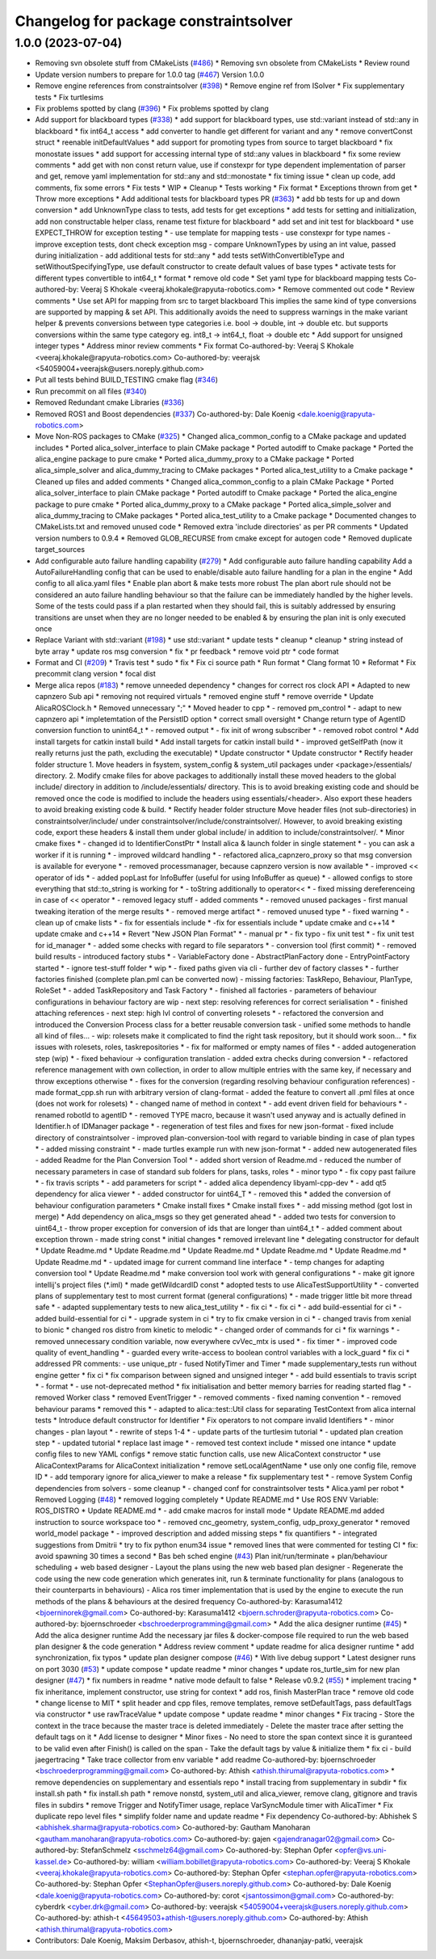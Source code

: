 ^^^^^^^^^^^^^^^^^^^^^^^^^^^^^^^^^^^^^^
Changelog for package constraintsolver
^^^^^^^^^^^^^^^^^^^^^^^^^^^^^^^^^^^^^^

1.0.0 (2023-07-04)
------------------
* Removing svn obsolete stuff from CMakeLists (`#486 <https://github.com/rapyuta-robotics/alica/issues/486>`_)
  * Removing svn obsolete from CMakeLists
  * Review round
* Update version numbers to prepare for 1.0.0 tag (`#467 <https://github.com/rapyuta-robotics/alica/issues/467>`_)
  Version 1.0.0
* Remove engine references from constraintsolver (`#398 <https://github.com/rapyuta-robotics/alica/issues/398>`_)
  * Remove engine ref from ISolver
  * Fix supplementary tests
  * Fix turtlesims
* Fix problems spotted by clang (`#396 <https://github.com/rapyuta-robotics/alica/issues/396>`_)
  * Fix problems spotted by clang
* Add support for blackboard types (`#338 <https://github.com/rapyuta-robotics/alica/issues/338>`_)
  * add support for blackboard types, use std::variant instead of std::any in blackboard
  * fix int64_t access
  * add converter to handle get different for variant and any
  * remove convertConst struct
  * reenable initDefaultValues
  * add support for promoting types from source to target blackboard
  * fix monostate issues
  * add support for accessing internal type of std::any values in blackboard
  * fix some review comments
  * add get with non const return value, use if constexpr for type dependent implementation of parser and get, remove yaml implementation for std::any and std::monostate
  * fix timing issue
  * clean up code, add comments, fix some errors
  * Fix tests
  * WIP
  * Cleanup
  * Tests working
  * Fix format
  * Exceptions thrown from get
  * Throw more exceptions
  * Add additional tests for blackboard types PR (`#363 <https://github.com/rapyuta-robotics/alica/issues/363>`_)
  * add bb tests for up and down conversion
  * add UnknownType class to tests, add tests for get exceptions
  * add tests for setting and initialization, add non constructable helper class, rename test fixture for blackboard
  * add set and init test for blackboard
  * use EXPECT_THROW for exception testing
  * - use template for mapping tests
  - use constexpr for type names
  - improve exception tests, dont check exception msg
  - compare UnknownTypes by using an int value, passed during initialization
  - add additional tests for std::any
  * add tests setWithConvertibleType and setWithoutSpecifyingType, use default constructor to create default values of base types
  * activate tests for different types convertible to int64_t
  * format
  * remove old code
  * Set yaml type for blackboard mapping tests
  Co-authored-by: Veeraj S Khokale <veeraj.khokale@rapyuta-robotics.com>
  * Remove commented out code
  * Review comments
  * Use set API for mapping from src to target blackboard
  This implies the same kind of type conversions are supported by mapping
  & set API. This additionally avoids the need to suppress warnings in the
  make variant helper & prevents conversions between type categories i.e.
  bool -> double, int -> double etc. but supports conversions within the
  same type category eg. int8_t -> int64_t, float -> double etc
  * Add support for unsigned integer types
  * Address minor review comments
  * Fix format
  Co-authored-by: Veeraj S Khokale <veeraj.khokale@rapyuta-robotics.com>
  Co-authored-by: veerajsk <54059004+veerajsk@users.noreply.github.com>
* Put all tests behind BUILD_TESTING cmake flag (`#346 <https://github.com/rapyuta-robotics/alica/issues/346>`_)
* Run precommit on all files (`#340 <https://github.com/rapyuta-robotics/alica/issues/340>`_)
* Removed Redundant cmake Libraries (`#336 <https://github.com/rapyuta-robotics/alica/issues/336>`_)
* Removed ROS1 and Boost dependencies (`#337 <https://github.com/rapyuta-robotics/alica/issues/337>`_)
  Co-authored-by: Dale Koenig <dale.koenig@rapyuta-robotics.com>
* Move Non-ROS packages to CMake (`#325 <https://github.com/rapyuta-robotics/alica/issues/325>`_)
  * Changed alica_common_config to a CMake package and updated includes
  * Ported alica_solver_interface to plain CMake package
  * Ported autodiff to Cmake package
  * Ported the alica_engine package to pure cmake
  * Ported alica_dummy_proxy to a CMake package
  * Ported alica_simple_solver and alica_dummy_tracing to CMake packages
  * Ported alica_test_utility to a Cmake package
  * Cleaned up files and added comments
  * Changed alica_common_config to a plain CMake Package
  * Ported alica_solver_interface to plain CMake package
  * Ported autodiff to Cmake package
  * Ported the alica_engine package to pure cmake
  * Ported alica_dummy_proxy to a CMake package
  * Ported alica_simple_solver and alica_dummy_tracing to CMake packages
  * Ported alica_test_utility to a Cmake package
  * Documented changes to CMakeLists.txt and removed unused code
  * Removed extra 'include directories' as per PR comments
  * Updated version numbers to 0.9.4
  * Removed GLOB_RECURSE from cmake except for autogen code
  * Removed duplicate target_sources
* Add configurable auto failure handling capability (`#279 <https://github.com/rapyuta-robotics/alica/issues/279>`_)
  * Add configurable auto failure handling capability
  Add a AutoFailureHandling config that can be used to enable/disable
  auto failure handling for a plan in the engine
  * Add config to all alica.yaml files
  * Enable plan abort & make tests more robust
  The plan abort rule should not be considered an auto failure handling
  behaviour so that the failure can be immediately handled by the higher
  levels.
  Some of the tests could pass if a plan restarted when they should fail,
  this is suitably addressed by ensuring transitions are unset when they
  are no longer needed to be enabled & by ensuring the plan init is only
  executed once
* Replace Variant with std::variant (`#198 <https://github.com/rapyuta-robotics/alica/issues/198>`_)
  * use std::variant
  * update tests
  * cleanup
  * cleanup
  * string instead of byte array
  * update ros msg conversion
  * fix
  * pr feedback
  * remove void ptr
  * code format
* Format and CI (`#209 <https://github.com/rapyuta-robotics/alica/issues/209>`_)
  * Travis test
  * sudo
  * fix
  * Fix ci source path
  * Run format
  * Clang format 10
  * Reformat
  * Fix precommit clang version
  * focal dist
* Merge alica repos (`#183 <https://github.com/rapyuta-robotics/alica/issues/183>`_)
  * remove unneeded dependency
  * changes for correct ros clock API
  * Adapted to new capnzero Sub api
  * removing not required virtuals
  * removed engine stuff
  * remove override
  * Update AlicaROSClock.h
  * Removed unnecessary ";"
  * Moved header to cpp
  * - removed pm_control
  * - adapt to new capnzero api
  * impletemtation of the PersistID option
  * correct small oversight
  * Change return type of AgentID conversion function to unint64_t
  * - removed output
  * - fix init of wrong subscriber
  * - removed robot control
  * Add install targets for catkin install build
  * Add install targets for catkin install build
  * - improved getSelfPath (now it really returns just the path, excluding the executable)
  * Update constructor
  * Update constructor
  * Rectify header folder structure
  1. Move headers in fsystem, system_config & system_util packages
  under <package>/essentials/ directory.
  2. Modify cmake files for above packages to additionally install these
  moved headers to the global include/ directory in addition to
  /include/essentials/ directory. This is to avoid breaking existing
  code and should be removed once the code is modified to include the
  headers using essentials/<header>. Also export these headers to avoid
  breaking existing code & build.
  * Rectify header folder structure
  Move header files (not sub-directories) in constraintsolver/include/
  under constraintsolver/include/constraintsolver/. However, to avoid
  breaking existing code, export these headers & install them
  under global include/ in addition to include/constraintsolver/.
  * Minor cmake fixes
  * - changed id to IdentifierConstPtr
  * Install alica & launch folder in single statement
  * - you can ask a worker if it is running
  * - improved wildcard handling
  * - refactored alica_capnzero_proxy so that msg conversion is available for everyone
  * - removed processmanager, because capnzero version is now available
  * - improved << operator of ids
  * - added popLast for InfoBuffer (useful for using InfoBuffer as queue)
  * - allowed configs to store everything that std::to_string is working for
  * - toString additionally to operator<<
  * - fixed missing dereferenceing in case of << operator
  * - removed legacy stuff
  - added comments
  * - removed unused packages
  - first manual tweaking iteration of the merge results
  * - removed merge artifact
  * - removed unused type
  * - fixed warning
  * - clean up of cmake lists
  * - fix for essentials include
  * -fix for essentials include
  * update cmake and c++14
  * update cmake and c++14
  * Revert "New JSON Plan Format"
  * - manual pr
  * - fix typo
  - fix unit test
  * - fix unit test for id_manager
  * - added some checks with regard to file separators
  * - conversion tool (first commit)
  * - removed build results
  - introduced factory stubs
  * - VariableFactory done
  - AbstractPlanFactory done
  - EntryPointFactory started
  * - ignore test-stuff folder
  * wip
  * - fixed paths given via cli
  - further dev of factory classes
  * - further factories finished (complete plan.pml can be converted now)
  - missing factories: TaskRepo, Behaviour, PlanType, RoleSet
  * - added TaskRepository and Task Factory
  * - finished all factories
  - parameters of behaviour configurations in behaviour factory are wip
  - next step: resolving references for correct serialisation
  * - finished attaching references
  - next step: high lvl control of converting rolesets
  * - refactored the conversion and introduced the Conversion Process class for a better reusable conversion task
  - unified some methods to handle all kind of files...
  - wip: rolesets make it complicated to find the right task repository, but it should work soon...
  * fix issues with rolesets, roles, taskrepositories
  * - fix for malformed or empty names of files
  * - added autogeneration step (wip)
  * - fixed behaviour -> configuration translation
  - added extra checks during conversion
  * - refactored reference management with own collection, in order to allow multiple entries with the same key, if necessary and throw exceptions otherwise
  * - fixes for the conversion (regarding resolving behaviour configuration references)
  - made format_cpp.sh run with arbitrary version of clang-format
  - added the feature to convert all .pml files at once (does not work for rolesets)
  * - changed name of method in context
  * - add event driven field for behaviours
  * - renamed robotId to agentID
  * - removed TYPE macro, because it wasn't used anyway and is actually defined in Identifier.h of IDManager package
  * - regeneration of test files and fixes for new json-format
  - fixed include directory of constraintsolver
  - improved plan-conversion-tool with regard to variable binding in case of plan types
  * - added missing constraint
  * - made turtles example run with new json-format
  * - added new autogenerated files
  - added Readme for the Plan Conversion Tool
  * - added short version of Readme.md
  - reduced the number of necessary parameters in case of standard sub folders for plans, tasks, roles
  * - minor typo
  * - fix copy past failure
  * - fix travis scripts
  * - add parameters for script
  * - added alica dependency libyaml-cpp-dev
  * - add qt5 dependency for alica viewer
  * - added constructor for uint64_T
  * - removed this
  * added the conversion of behaviour configuration parameters
  * Cmake install fixes
  * Cmake install fixes
  * - add missing method (got lost in merge)
  * Add dependency on alica_msgs so they get generated ahead
  * - added two tests for conversion to uint64_t
  - throw proper exception for conversion of ids that are longer than uint64_t
  * - added comment about exception thrown
  - made string const
  * initial changes
  * removed irrelevant line
  * delegating constructor for default
  * Update Readme.md
  * Update Readme.md
  * Update Readme.md
  * Update Readme.md
  * Update Readme.md
  * Update Readme.md
  * - updated image for current command line interface
  * - temp changes for adapting conversion tool
  * Update Readme.md
  * make conversion tool work with general configurations
  * - make git ignore intellij's project files (*.iml)
  * made getWildcardID const
  * adopted tests to use AlicaTestSupportUtility
  * - converted plans of supplementary test to most current format (general configurations)
  * - made trigger little bit more thread safe
  * - adapted supplementary tests to new alica_test_utility
  * - fix ci
  * - fix ci
  * - add build-essential for ci
  * - added build-essential for ci
  * - upgrade system in ci
  * try to fix cmake version in ci
  * - changed travis from xenial to bionic
  * changed ros distro from kinetic to melodic
  * - changed order of commands for ci
  * fix warnings
  * - removed unnecessary condition variable, now everywhere cvVec_mtx is used
  * - fix timer
  * - improved code quality of event_handling
  * - guarded every write-access to boolean control variables with a lock_guard
  * fix ci
  * addressed PR comments:
  - use unique_ptr
  - fused NotifyTimer and Timer
  * made supplementary_tests run without engine getter
  * fix ci
  * fix comparison between signed and unsigned integer
  * - add build essentials to travis script
  * - format
  * - use not-deprecated method
  * fix initialisation and better memory barries for reading started flag
  * - removed Worker class
  * removed EventTrigger
  * - removed comments
  - fixed naming convention
  * - removed behaviour params
  * removed this
  * - adapted to alica::test::Util class for separating TestContext from alica internal tests
  * Introduce default constructor for Identifier
  * Fix operators to not compare invalid Identifiers
  * - minor changes
  - plan layout
  * - rewrite of steps 1-4
  * - update parts of the turtlesim tutorial
  * - updated plan creation step
  * - updated tutorial
  * replace last image
  * - removed test context include
  * missed one intance
  * update config files to new YAML configs
  * remove static function calls, use new AlicaContext constructor
  * use AlicaContextParams for AlicaContext initialization
  * remove setLocalAgentName
  * use only one config file, remove ID
  * - add temporary ignore for alica_viewer to make a release
  * fix supplementary test
  * - remove System Config dependencies from solvers
  - some cleanup
  * - changed conf for constraintsolver tests
  * Alica.yaml per robot
  * Removed Logging (`#48 <https://github.com/rapyuta-robotics/alica/issues/48>`_)
  * removed logging completely
  * Update README.md
  * Use ROS ENV Variable: ROS_DISTRO
  * Update README.md
  * - add cmake macros for install mode
  * Update README.md
  added instruction to source workspace too
  * - removed cnc_geometry, system_config, udp_proxy_generator
  * removed world_model package
  * - improved description and added missing steps
  * fix quantifiers
  * - integrated suggestions from Dmitrii
  * try to fix python enum34 issue
  * removed lines that were commented for testing CI
  * fix: avoid spawning 30 times a second
  * Bas beh sched engine (`#43 <https://github.com/rapyuta-robotics/alica/issues/43>`_)
  Plan init/run/terminate + plan/behaviour scheduling + web based designer
  - Layout the plans using the new web based plan designer
  - Regenerate the code using the new code generation which generates init, run & terminate functionality for plans (analogous to their counterparts in behaviours)
  - Alica ros timer implementation that is used by the engine to execute the run methods of the plans & behaviours at the desired frequency
  Co-authored-by: Karasuma1412 <bjoerninorek@gmail.com>
  Co-authored-by: Karasuma1412 <bjoern.schroder@rapyuta-robotics.com>
  Co-authored-by: bjoernschroeder <bschroederprogramming@gmail.com>
  * Add the alica designer runtime (`#45 <https://github.com/rapyuta-robotics/alica/issues/45>`_)
  * Add the alica designer runtime
  Add the necessary jar files & docker-compose file required to run the
  web based plan designer & the code generation
  * Address review comment
  * update readme for alica designer runtime
  * add synchronization, fix typos
  * update plan designer compose (`#46 <https://github.com/rapyuta-robotics/alica/issues/46>`_)
  * With live debug support
  * Latest designer runs on port 3030 (`#53 <https://github.com/rapyuta-robotics/alica/issues/53>`_)
  * update compose
  * update readme
  * minor changes
  * update ros_turtle_sim for new plan designer (`#47 <https://github.com/rapyuta-robotics/alica/issues/47>`_)
  * fix numbers in readme
  * native mode default to false
  * Release v0.9.2 (`#55 <https://github.com/rapyuta-robotics/alica/issues/55>`_)
  * implement tracing
  * fix inheritance, implement constructor, use string for context
  * add ros, finish MasterPlan trace
  * remove old code
  * change license to MIT
  * split header and cpp files, remove templates, remove setDefaultTags, pass defaultTags via constructor
  * use rawTraceValue
  * update compose
  * update readme
  * minor changes
  * Fix tracing
  - Store the context in the trace because the master trace is deleted
  immediately
  - Delete the master trace after setting the default tags on it
  * Add license to designer
  * Minor fixes
  - No need to store the span context since it is guranteed to be valid
  even after Finish() is called on the span
  - Take the default tags by value & initialize them
  * fix ci - build jaegertracing
  * Take trace collector from env variable
  * add readme
  Co-authored-by: bjoernschroeder <bschroederprogramming@gmail.com>
  Co-authored-by: Athish <athish.thirumal@rapyuta-robotics.com>
  * remove dependencies on supplementary and essentials repo
  * install tracing from supplementary in subdir
  * fix install.sh path
  * fix install.sh path
  * remove nonstd, system_util and alica_viewer, remove clang, gitignore and travis files in subdirs
  * remove Trigger and NotifyTimer usage, replace VarSyncModule timer with AlicaTimer
  * Fix duplicate repo level files
  * simplify folder name and update readme
  * Fix dependency
  Co-authored-by: Abhishek S <abhishek.sharma@rapyuta-robotics.com>
  Co-authored-by: Gautham Manoharan <gautham.manoharan@rapyuta-robotics.com>
  Co-authored-by: gajen <gajendranagar02@gmail.com>
  Co-authored-by: StefanSchmelz <sschmelz64@gmail.com>
  Co-authored-by: Stephan Opfer <opfer@vs.uni-kassel.de>
  Co-authored-by: william <william.bobillet@rapyuta-robotics.com>
  Co-authored-by: Veeraj S Khokale <veeraj.khokale@rapyuta-robotics.com>
  Co-authored-by: Stephan Opfer <stephan.opfer@rapyuta-robotics.com>
  Co-authored-by: Stephan Opfer <StephanOpfer@users.noreply.github.com>
  Co-authored-by: Dale Koenig <dale.koenig@rapyuta-robotics.com>
  Co-authored-by: corot <jsantossimon@gmail.com>
  Co-authored-by: cyberdrk <cyber.drk@gmail.com>
  Co-authored-by: veerajsk <54059004+veerajsk@users.noreply.github.com>
  Co-authored-by: athish-t <45649503+athish-t@users.noreply.github.com>
  Co-authored-by: Athish <athish.thirumal@rapyuta-robotics.com>
* Contributors: Dale Koenig, Maksim Derbasov, athish-t, bjoernschroeder, dhananjay-patki, veerajsk

